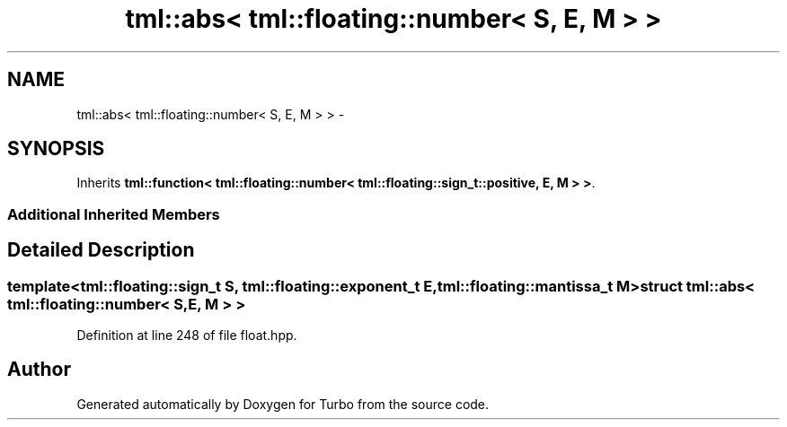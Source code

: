 .TH "tml::abs< tml::floating::number< S, E, M > >" 3 "Fri Aug 22 2014" "Turbo" \" -*- nroff -*-
.ad l
.nh
.SH NAME
tml::abs< tml::floating::number< S, E, M > > \- 
.SH SYNOPSIS
.br
.PP
.PP
Inherits \fBtml::function< tml::floating::number< tml::floating::sign_t::positive, E, M > >\fP\&.
.SS "Additional Inherited Members"
.SH "Detailed Description"
.PP 

.SS "template<tml::floating::sign_t S, tml::floating::exponent_t E, tml::floating::mantissa_t M>struct tml::abs< tml::floating::number< S, E, M > >"

.PP
Definition at line 248 of file float\&.hpp\&.

.SH "Author"
.PP 
Generated automatically by Doxygen for Turbo from the source code\&.
